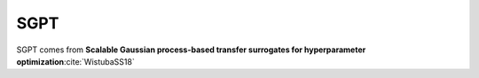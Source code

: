 .. _sgpt:

SGPT
====

SGPT comes from **Scalable Gaussian process-based transfer surrogates for hyperparameter optimization**:cite:`WistubaSS18`
